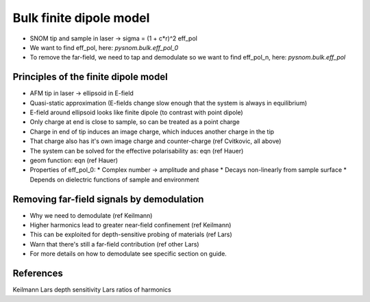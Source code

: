 Bulk finite dipole model
========================

* SNOM tip and sample in laser -> sigma = (1 + c*r)^2 eff_pol
* We want to find eff_pol, here: `pysnom.bulk.eff_pol_0`
* To remove the far-field, we need to tap and demodulate so we want to find eff_pol_n, here: `pysnom.bulk.eff_pol`

Principles of the finite dipole model
-------------------------------------

* AFM tip in laser -> ellipsoid in E-field
* Quasi-static approximation (E-fields change slow enough that the system is always in equilibrium)
* E-field around ellipsoid looks like finite dipole (to contrast with point dipole)
* Only charge at end is close to sample, so can be treated as a point charge
* Charge in end of tip induces an image charge, which induces another charge in the tip
* That charge also has it's own image charge and counter-charge (ref Cvitkovic, all above)
* The system can be solved for the effective polarisability as: eqn (ref Hauer)
* geom function: eqn (ref Hauer)
* Properties of eff_pol_0:
  * Complex number -> amplitude and phase
  * Decays non-linearly from sample surface
  * Depends on dielectric functions of sample and environment


Removing far-field signals by demodulation
------------------------------------------

* Why we need to demodulate (ref Keilmann)
* Higher harmonics lead to greater near-field confinement (ref Keilmann)
* This can be exploited for depth-sensitive probing of materials (ref Lars)
* Warn that there's still a far-field contribution (ref other Lars)
* For more details on how to demodulate see specific section on guide.

References
----------
Keilmann
Lars depth sensitivity
Lars ratios of harmonics